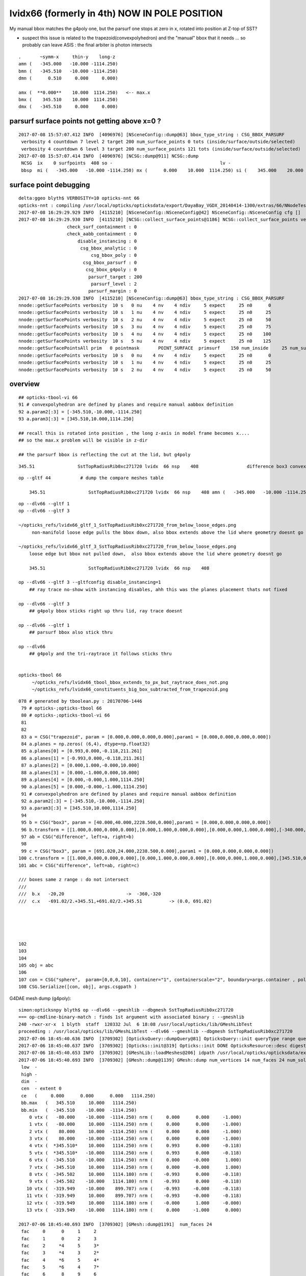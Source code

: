 lvidx66 (formerly in 4th) NOW IN POLE POSITION
======================================================

My manual bbox matches the g4poly one, but the parsurf one stops at zero in x, rotated into position 
at Z-top of SST?

* suspect this issue is related to the trapezoid(convexpolyhedron)
  and the "manual" bbox that it needs ... so probably can leave ASIS : the final arbiter is photon intersects

::

        .       ~symm-x     thin-y    long-z
        amn (   -345.000   -10.000 -1114.250) 
        bmn (   -345.510   -10.000 -1114.250) 
        dmn (      0.510     0.000     0.000) 

        amx (  **0.000**    10.000  1114.250)   <-- max.x  
        bmx (    345.510    10.000  1114.250) 
        dmx (   -345.510     0.000     0.000)





parsurf surface points not getting above x=0 ? 
-------------------------------------------------

::

    2017-07-08 15:57:07.412 INFO  [4096976] [NSceneConfig::dump@63] bbox_type_string : CSG_BBOX_PARSURF
     verbosity 4 countdown 7 level 2 target 200 num_surface_points 0 tots (inside/surface/outside/selected)      25     121     304     121
     verbosity 4 countdown 6 level 3 target 200 num_surface_points 121 tots (inside/surface/outside/selected)      81     408     969     408
    2017-07-08 15:57:07.414 INFO  [4096976] [NCSG::dump@911] NCSG::dump
     NCSG  ix    0 surfpoints  408 so -                                        lv -                                       
     bbsp  mi (   -345.000   -10.000 -1114.250) mx (      0.000    10.000  1114.250) si (    345.000    20.000  2228.500)


surface point debugging
---------------------------


::

    delta:ggeo blyth$ VERBOSITY=10 opticks-nnt 66
    opticks-nnt : compiling /usr/local/opticks/opticksdata/export/DayaBay_VGDX_20140414-1300/extras/66/NNodeTest_66.cc
    2017-07-08 16:29:29.929 INFO  [4115210] [NSceneConfig::NSceneConfig@42] NSceneConfig::NSceneConfig cfg []
    2017-07-08 16:29:29.930 INFO  [4115210] [NCSG::collect_surface_points@1186] NCSG::collect_surface_points verbosity 10
                      check_surf_containment : 0
                      check_aabb_containment : 0
                          disable_instancing : 0
                           csg_bbox_analytic : 0
                               csg_bbox_poly : 0
                            csg_bbox_parsurf : 0
                             csg_bbox_g4poly : 0
                              parsurf_target : 200
                               parsurf_level : 2
                              parsurf_margin : 0
    2017-07-08 16:29:29.930 INFO  [4115210] [NSceneConfig::dump@63] bbox_type_string : CSG_BBOX_PARSURF
    nnode::getSurfacePoints verbosity  10 s   0 nu    4 nv    4 ndiv     5 expect     25 n0      0
    nnode::getSurfacePoints verbosity  10 s   1 nu    4 nv    4 ndiv     5 expect     25 n0     25
    nnode::getSurfacePoints verbosity  10 s   2 nu    4 nv    4 ndiv     5 expect     25 n0     50
    nnode::getSurfacePoints verbosity  10 s   3 nu    4 nv    4 ndiv     5 expect     25 n0     75
    nnode::getSurfacePoints verbosity  10 s   4 nu    4 nv    4 ndiv     5 expect     25 n0    100
    nnode::getSurfacePoints verbosity  10 s   5 nu    4 nv    4 ndiv     5 expect     25 n0    125
    nnode::getSurfacePointsAll prim   0 pointmask       POINT_SURFACE  primsurf    150 num_inside     25 num_surface    100 num_outside     25 num_select    100
    nnode::getSurfacePoints verbosity  10 s   0 nu    4 nv    4 ndiv     5 expect     25 n0      0
    nnode::getSurfacePoints verbosity  10 s   1 nu    4 nv    4 ndiv     5 expect     25 n0     25
    nnode::getSurfacePoints verbosity  10 s   2 nu    4 nv    4 ndiv     5 expect     25 n0     50





overview
----------

::

     ## opticks-tbool-vi 66 
     91 # convexpolyhedron are defined by planes and require manual aabbox definition
     92 a.param2[:3] = [-345.510,-10.000,-1114.250]
     93 a.param3[:3] = [345.510,10.000,1114.250]

     ## recall this is rotated into position , the long z-axis in model frame becomes x.... 
     ## so the max.x problem will be visible in z-dir

     ## the parsurf bbox is reflecting the cut at the lid, but g4poly 


::

        345.51                SstTopRadiusRib0xc271720 lvidx  66 nsp    408                  difference box3 convexpolyhedron   nds[ 16]  4448 4449 4450 4451 4452 4453 4454 4455 6108 6109 ... 


::


    op --gltf 44           # dump the compare meshes table

        345.51                SstTopRadiusRib0xc271720 lvidx  66 nsp    408 amn (   -345.000   -10.000 -1114.250) bmn (   -345.510   -10.000 -1114.250) dmn (      0.510     0.000     0.000) amx (      0.000    10.000  1114.250) bmx (    345.510    10.000  1114.250) dmx (   -345.510     0.000     0.000)


::

    op --dlv66 --gltf 1
    op --dlv66 --gltf 3

    ~/opticks_refs/lvidx66_gltf_1_SstTopRadiusRib0xc271720_from_below_loose_edges.png
         non-manifold loose edge pulls the bbox down, also bbox extends above the lid where geometry doesnt go 

    ~/opticks_refs/lvidx66_gltf_3_SstTopRadiusRib0xc271720_from_below_loose_edges.png
        loose edge but bbox not pulled down,  also bbox extends above the lid where geometry doesnt go

        345.51                SstTopRadiusRib0xc271720 lvidx  66 nsp    408 

    op --dlv66 --gltf 3 --gltfconfig disable_instancing=1
        ## ray trace no-show with instancing disables, ahh this was the planes placement thats not fixed

    op --dlv66 --gltf 3 
        ## g4poly bbox sticks right up thru lid, ray trace doesnt 

    op --dlv66 --gltf 1
        ## parsurf bbox also stick thru

    op --dlv66 
        ## g4poly and the tri-raytrace it follows sticks thru


    opticks-tbool 66
         ~/opticks_refs/lvidx66_tbool_bbox_extends_to_px_but_raytrace_does_not.png
         ~/opticks_refs/lvidx66_constituents_big_box_subtracted_from_trapezoid.png


::

    078 # generated by tboolean.py : 20170706-1446 
     79 # opticks-;opticks-tbool 66 
     80 # opticks-;opticks-tbool-vi 66 
     81 
     82 
     83 a = CSG("trapezoid", param = [0.000,0.000,0.000,0.000],param1 = [0.000,0.000,0.000,0.000])
     84 a.planes = np.zeros( (6,4), dtype=np.float32)
     85 a.planes[0] = [0.993,0.000,-0.118,211.261]
     86 a.planes[1] = [-0.993,0.000,-0.118,211.261]
     87 a.planes[2] = [0.000,1.000,-0.000,10.000]
     88 a.planes[3] = [0.000,-1.000,0.000,10.000]
     89 a.planes[4] = [0.000,-0.000,1.000,1114.250]
     90 a.planes[5] = [0.000,-0.000,-1.000,1114.250]
     91 # convexpolyhedron are defined by planes and require manual aabbox definition
     92 a.param2[:3] = [-345.510,-10.000,-1114.250]
     93 a.param3[:3] = [345.510,10.000,1114.250]
     94 
     95 b = CSG("box3", param = [40.000,40.000,2228.500,0.000],param1 = [0.000,0.000,0.000,0.000])
     96 b.transform = [[1.000,0.000,0.000,0.000],[0.000,1.000,0.000,0.000],[0.000,0.000,1.000,0.000],[-340.000,0.000,0.000,1.000]]
     97 ab = CSG("difference", left=a, right=b)
     98 
     99 c = CSG("box3", param = [691.020,24.000,2238.500,0.000],param1 = [0.000,0.000,0.000,0.000])
    100 c.transform = [[1.000,0.000,0.000,0.000],[0.000,1.000,0.000,0.000],[0.000,0.000,1.000,0.000],[345.510,0.000,0.000,1.000]]
    101 abc = CSG("difference", left=ab, right=c)

    /// boxes same z range : do not intersect
    ///      
    ///  b.x   -20,20                       ->  -360,-320 
    ///  c.x   -691.02/2.+345.51,+691.02/2.+345.51          -> (0.0, 691.02)





    102 
    103 
    104 
    105 obj = abc
    106 
    107 con = CSG("sphere",  param=[0,0,0,10], container="1", containerscale="2", boundary=args.container , poly="IM", resolution="20" )
    108 CSG.Serialize([con, obj], args.csgpath )





G4DAE mesh dump (g4poly)::

    simon:opticksnpy blyth$ op --dlv66 --gmeshlib --dbgmesh SstTopRadiusRib0xc271720
    === op-cmdline-binary-match : finds 1st argument with associated binary : --gmeshlib
    240 -rwxr-xr-x  1 blyth  staff  120332 Jul  6 18:08 /usr/local/opticks/lib/GMeshLibTest
    proceeding : /usr/local/opticks/lib/GMeshLibTest --dlv66 --gmeshlib --dbgmesh SstTopRadiusRib0xc271720
    2017-07-06 18:45:40.636 INFO  [3709302] [OpticksQuery::dumpQuery@81] OpticksQuery::init queryType range query_string range:3155:3156,range:4448:4449 query_name NULL query_index 0 nrange 4 : 3155 : 3156 : 4448 : 4449
    2017-07-06 18:45:40.637 INFO  [3709302] [Opticks::init@319] Opticks::init DONE OpticksResource::desc digest 48ce6eae7a859d5555e1e21c4bee206e age.tot_seconds 271425 age.tot_minutes 4523.750 age.tot_hours 75.396 age.tot_days      3.141
    2017-07-06 18:45:40.653 INFO  [3709302] [GMeshLib::loadMeshes@206] idpath /usr/local/opticks/opticksdata/export/DayaBay_VGDX_20140414-1300/g4_00.48ce6eae7a859d5555e1e21c4bee206e.dae
    2017-07-06 18:45:40.693 INFO  [3709302] [GMesh::dump@1139] GMesh::dump num_vertices 14 num_faces 24 num_solids 0 name SstTopRadiusRib0xc271720
     low  -
     high -
     dim  -
     cen  - extent 0
     ce   (     0.000      0.000      0.000   1114.250)
     bb.max   (   345.510     10.000   1114.250)
     bb.min   (  -345.510    -10.000  -1114.250)
        0 vtx (   -80.000    -10.000  -1114.250) nrm (     0.000      0.000     -1.000)
        1 vtx (   -80.000     10.000  -1114.250) nrm (     0.000      0.000     -1.000)
        2 vtx (    80.000     10.000  -1114.250) nrm (     0.000      0.000     -1.000)
        3 vtx (    80.000    -10.000  -1114.250) nrm (     0.000      0.000     -1.000)
        4 vtx (  *345.510*    10.000   1114.250) nrm (     0.993      0.000     -0.118)
        5 vtx (  *345.510*   -10.000   1114.250) nrm (     0.993      0.000     -0.118)
        6 vtx (  -345.510    -10.000   1114.250) nrm (     0.000     -0.000      1.000)
        7 vtx (  -345.510     10.000   1114.250) nrm (     0.000     -0.000      1.000)
        8 vtx (  -345.502     10.000   1114.180) nrm (    -0.993      0.000     -0.118)
        9 vtx (  -345.502    -10.000   1114.180) nrm (    -0.993      0.000     -0.118)
       10 vtx (  -319.949    -10.000    899.707) nrm (    -0.993     -0.000     -0.118)
       11 vtx (  -319.949     10.000    899.707) nrm (    -0.993     -0.000     -0.118)
       12 vtx (  -319.949     10.000   1114.180) nrm (    -0.000      1.000     -0.000)
       13 vtx (  -319.949    -10.000   1114.180) nrm (     0.000     -1.000      0.000)

    2017-07-06 18:45:40.693 INFO  [3709302] [GMesh::dump@1191]  num_faces 24
     fac     0      0     1     2 
     fac     1      0     2     3 
     fac     2     *4     5     3* 
     fac     3     *4     3     2* 
     fac     4     *6     5     4* 
     fac     5     *6     4     7* 
     fac     6      8     9     6 
     fac     7      6     7     8 
     fac     8     10    11     1 
     fac     9      1     0    10 
     fac    10     12     8     7 
     fac    11     *4     2     1* 
     fac    12      1    11    12 
     fac    13    *12     7     4* 
     fac    14      4     1    12 
     fac    15     13    10     0 
     fac    16      0     3     5 
     fac    17      5     6     9 
     fac    18     13     0     5 
     fac    19      5     9    13 
     fac    20     13    12    11 
     fac    21     11    10    13 
     fac    22      9     8    12 
     fac    23     12    13     9 
    /Users/blyth/opticks/bin/op.sh RC 0




::

    simon:opticks_refs blyth$ DBGNODE=4448 DBGMESH=SstTopRadiusRib0xc271720  NSceneMeshTest
    2017-07-06 18:53:06.772 INFO  [3710868] [main@29] NSceneMeshTest gltfbase /usr/local/opticks/opticksdata/export/DayaBay_VGDX_20140414-1300 gltfname g4_00.gltf gltfconfig check_surf_containment=0,check_aabb_containment=0
    2017-07-06 18:53:06.772 INFO  [3710868] [NGLTF::load@35] NGLTF::load path /usr/local/opticks/opticksdata/export/DayaBay_VGDX_20140414-1300/g4_00.gltf
    2017-07-06 18:53:07.285 INFO  [3710868] [NGLTF::load@62] NGLTF::load DONE
    2017-07-06 18:53:07.310 INFO  [3710868] [NSceneConfig::NSceneConfig@42] NSceneConfig::NSceneConfig cfg [check_surf_containment=0,check_aabb_containment=0]
            check_surf_containment :                    0
            check_aabb_containment :                    0
    2017-07-06 18:53:07.310 INFO  [3710868] [NScene::init@177] NScene::init START age(s) 14803 days   0.171
    2017-07-06 18:53:07.310 INFO  [3710868] [NScene::load_csg_metadata@297] NScene::load_csg_metadata verbosity 1 num_meshes 249
    2017-07-06 18:53:07.724 INFO  [3710868] [NScene::postimportnd@543] NScene::postimportnd numNd 12230 num_selected 12230 dbgnode 4448 dbgnode_list 1 verbosity 1
    2017-07-06 18:53:07.894 INFO  [3710868] [NScene::count_progeny_digests@917] NScene::count_progeny_digests verbosity 1 node_count 12230 digest_size 249
    2017-07-06 18:53:10.130 INFO  [3710868] [NNodeUncoincide::uncoincide_treewise@340] NNodeUncoincide::uncoincide_tree TRYING root.left UNCOINCIDE_UNCYCO  root union difference cylinder cone  left union cylinder  right cone 
    2017-07-06 18:53:13.665 INFO  [3710868] [NNodeUncoincide::uncoincide_treewise@340] NNodeUncoincide::uncoincide_tree TRYING root.left UNCOINCIDE_UNCYCO  root union difference cylinder cone  left union cylinder  right cone 
    2017-07-06 18:53:13.713 INFO  [3710868] [NNodeUncoincide::uncoincide_treewise@340] NNodeUncoincide::uncoincide_tree TRYING root.left UNCOINCIDE_UNCYCO  root union difference cylinder cone  left union cylinder  right cone 
    2017-07-06 18:53:15.393 INFO  [3710868] [NScene::postimportmesh@561] NScene::postimportmesh numNd 12230 dbgnode 4448 dbgnode_list 1 verbosity 1
                      check_surf_containment : 0
                      check_aabb_containment : 0
                          disable_instancing : 0
                           csg_bbox_analytic : 0
                               csg_bbox_poly : 0
                            csg_bbox_parsurf : 0
                             csg_bbox_g4poly : 0
                              parsurf_target : 200
                               parsurf_level : 2
                              parsurf_margin : 0
    2017-07-06 18:53:15.393 INFO  [3710868] [NSceneConfig::dump@63] bbox_type_string : CSG_BBOX_PARSURF
    2017-07-06 18:53:15.394 INFO  [3710868] [NScene::init@225] NScene::init DONE
    2017-07-06 18:53:15.394 INFO  [3710868] [NScene::dumpCSG@457] NScene::dumpCSG num_csg 249 dbgmesh SstTopRadiusRib0xc271720
    2017-07-06 18:53:15.394 INFO  [3710868] [NCSG::dump@910] NCSG::dump
     NCSG  ix   77 surfpoints  408 so SstTopRadiusRib0xc271720                 lv /dd/Geometry/AdDetails/lvSstTopRadiusRib0xc2716c0
     bbsp  mi (   -345.000   -10.000 -1114.250) mx (      0.000    10.000  1114.250) si (    345.000    20.000  2228.500)
    2017-07-06 18:53:15.394 INFO  [3710868] [nnode::dump@894] NCSG::dump
     du [ 0:di]    OPER  v:0  bb  mi (   -345.510   -10.000 -1114.250) mx (    345.510    10.000  1114.250) si (    691.020    20.000  2228.500)

     du [ 1:di]    OPER  v:0  bb  mi (   -345.510   -10.000 -1114.250) mx (    345.510    10.000  1114.250) si (    691.020    20.000  2228.500)

     du [ 3:co]    PRIM  v:0  bb  mi (   -345.510   -10.000 -1114.250) mx (    345.510    10.000  1114.250) si (    691.020    20.000  2228.500)
     gt [ 3:co]         gt.t
                1.000   0.000   0.000   0.000 
                0.000   1.000   0.000   0.000 
                0.000   0.000   1.000   0.000 
                0.000   0.000   0.000   1.000 

     du [ 4:bo]    PRIM  v:0  bb  mi (   -360.000   -20.000 -1114.250) mx (   -320.000    20.000  1114.250) si (     40.000    40.000  2228.500)
     gt [ 4:bo]         gt.t
                1.000   0.000   0.000   0.000 
                0.000   1.000   0.000   0.000 
                0.000   0.000   1.000   0.000 
              -340.000   0.000   0.000   1.000 

     gt [ 1:di]    NO gtransform 
     gt [ 3:co]         gt.t
                1.000   0.000   0.000   0.000 
                0.000   1.000   0.000   0.000 
                0.000   0.000   1.000   0.000 
                0.000   0.000   0.000   1.000 

     gt [ 4:bo]         gt.t
                1.000   0.000   0.000   0.000 
                0.000   1.000   0.000   0.000 
                0.000   0.000   1.000   0.000 
              -340.000   0.000   0.000   1.000 

     du [ 2:bo]    PRIM  v:0  bb  mi (      0.000   -12.000 -1119.250) mx (    691.020    12.000  1119.250) si (    691.020    24.000  2238.500)
     gt [ 2:bo]         gt.t
                1.000   0.000   0.000   0.000 
                0.000   1.000   0.000   0.000 
                0.000   0.000   1.000   0.000 
              345.510   0.000   0.000   1.000 

     gt [ 0:di]    NO gtransform 
     gt [ 1:di]    NO gtransform 
     gt [ 3:co]         gt.t
                1.000   0.000   0.000   0.000 
                0.000   1.000   0.000   0.000 
                0.000   0.000   1.000   0.000 
                0.000   0.000   0.000   1.000 

     gt [ 4:bo]         gt.t
                1.000   0.000   0.000   0.000 
                0.000   1.000   0.000   0.000 
                0.000   0.000   1.000   0.000 
              -340.000   0.000   0.000   1.000 

     gt [ 2:bo]         gt.t
                1.000   0.000   0.000   0.000 
                0.000   1.000   0.000   0.000 
                0.000   0.000   1.000   0.000 
              345.510   0.000   0.000   1.000 

    NParameters::dump
             lvname : /dd/Geometry/AdDetails/lvSstTopRadiusRib0xc2716c0
             soname : SstTopRadiusRib0xc271720
          verbosity :               0
         resolution :              20
               poly :              IM
             height :               2
    2017-07-06 18:53:15.394 INFO  [3710868] [NCSG::dump_surface_points@1253] dsp num_sp 408 dmax 200
     bbsp  mi (   -345.000   -10.000 -1114.250) mx (      0.000    10.000  1114.250) si (    345.000    20.000  2228.500)
     i    0 sp (      0.000    10.000     0.000)
     i   81 sp (      0.000   -10.000     0.000)
     i  162 sp (      0.000     0.000  1114.250)
     nds[ 16]  4448 4449 4450 4451 4452 4453 4454 4455 6108 6109 6110 6111 6112 6113 6114 6115 . 



